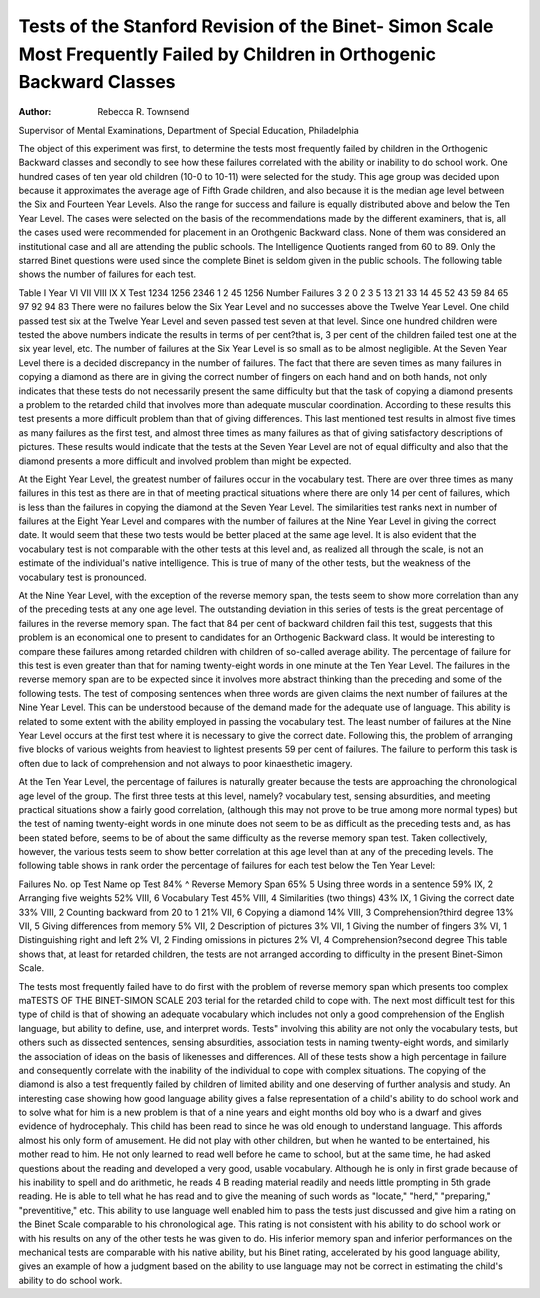 Tests of the Stanford Revision of the Binet- Simon Scale Most Frequently Failed by Children in Orthogenic Backward Classes
===========================================================================================================================

:Author:  Rebecca R. Townsend
Supervisor of Mental Examinations,
Department of Special Education, Philadelphia

The object of this experiment was first, to determine the tests
most frequently failed by children in the Orthogenic Backward
classes and secondly to see how these failures correlated with the
ability or inability to do school work. One hundred cases of ten
year old children (10-0 to 10-11) were selected for the study. This
age group was decided upon because it approximates the average
age of Fifth Grade children, and also because it is the median age
level between the Six and Fourteen Year Levels. Also the range
for success and failure is equally distributed above and below the
Ten Year Level. The cases were selected on the basis of the recommendations made by the different examiners, that is, all the
cases used were recommended for placement in an Orothgenic
Backward class. None of them was considered an institutional case
and all are attending the public schools. The Intelligence Quotients
ranged from 60 to 89. Only the starred Binet questions were used
since the complete Binet is seldom given in the public schools. The
following table shows the number of failures for each test.

Table I
Year VI VII VIII IX X
Test 1234 1256 2346 1 2 45 1256
Number
Failures 3 2 0 2 3 5 13 21 33 14 45 52 43 59 84 65 97 92 94 83
There were no failures below the Six Year Level and no successes above the Twelve Year Level. One child passed test six at
the Twelve Year Level and seven passed test seven at that level.
Since one hundred children were tested the above numbers indicate the results in terms of per cent?that is, 3 per cent of the
children failed test one at the six year level, etc. The number of
failures at the Six Year Level is so small as to be almost negligible.
At the Seven Year Level there is a decided discrepancy in
the number of failures. The fact that there are seven times as
many failures in copying a diamond as there are in giving the
correct number of fingers on each hand and on both hands, not
only indicates that these tests do not necessarily present the same
difficulty but that the task of copying a diamond presents a problem to the retarded child that involves more than adequate muscular coordination. According to these results this test presents a
more difficult problem than that of giving differences. This last
mentioned test results in almost five times as many failures as the
first test, and almost three times as many failures as that of giving
satisfactory descriptions of pictures. These results would indicate
that the tests at the Seven Year Level are not of equal difficulty
and also that the diamond presents a more difficult and involved
problem than might be expected.

At the Eight Year Level, the greatest number of failures occur in the vocabulary test. There are over three times as many
failures in this test as there are in that of meeting practical situations where there are only 14 per cent of failures, which is less
than the failures in copying the diamond at the Seven Year Level.
The similarities test ranks next in number of failures at the Eight
Year Level and compares with the number of failures at the Nine
Year Level in giving the correct date. It would seem that these
two tests would be better placed at the same age level. It is also
evident that the vocabulary test is not comparable with the other
tests at this level and, as realized all through the scale, is not an
estimate of the individual's native intelligence. This is true of
many of the other tests, but the weakness of the vocabulary test
is pronounced.

At the Nine Year Level, with the exception of the reverse
memory span, the tests seem to show more correlation than any
of the preceding tests at any one age level. The outstanding deviation in this series of tests is the great percentage of failures in
the reverse memory span. The fact that 84 per cent of backward
children fail this test, suggests that this problem is an economical
one to present to candidates for an Orthogenic Backward class.
It would be interesting to compare these failures among retarded
children with children of so-called average ability. The percentage of failure for this test is even greater than that for naming
twenty-eight words in one minute at the Ten Year Level. The
failures in the reverse memory span are to be expected since it
involves more abstract thinking than the preceding and some of
the following tests. The test of composing sentences when three
words are given claims the next number of failures at the Nine
Year Level. This can be understood because of the demand made
for the adequate use of language. This ability is related to some
extent with the ability employed in passing the vocabulary test.
The least number of failures at the Nine Year Level occurs at the
first test where it is necessary to give the correct date. Following
this, the problem of arranging five blocks of various weights from
heaviest to lightest presents 59 per cent of failures. The failure
to perform this task is often due to lack of comprehension and not
always to poor kinaesthetic imagery.

At the Ten Year Level, the percentage of failures is naturally
greater because the tests are approaching the chronological age
level of the group. The first three tests at this level, namely?
vocabulary test, sensing absurdities, and meeting practical situations show a fairly good correlation, (although this may not prove
to be true among more normal types) but the test of naming
twenty-eight words in one minute does not seem to be as difficult
as the preceding tests and, as has been stated before, seems to be
of about the same difficulty as the reverse memory span test.
Taken collectively, however, the various tests seem to show better
correlation at this age level than at any of the preceding levels.
The following table shows in rank order the percentage of
failures for each test below the Ten Year Level:

Failures No. op Test Name op Test
84% ^ Reverse Memory Span
65% 5 Using three words in a sentence
59% IX, 2 Arranging five weights
52% VIII, 6 Vocabulary Test
45% VIII, 4 Similarities (two things)
43% IX, 1 Giving the correct date
33% VIII, 2 Counting backward from 20 to 1
21% VII, 6 Copying a diamond
14% VIII, 3 Comprehension?third degree
13% VII, 5 Giving differences from memory
5% VII, 2 Description of pictures
3% VII, 1 Giving the number of fingers
3% VI, 1 Distinguishing right and left
2% VI, 2 Finding omissions in pictures
2% VI, 4 Comprehension?second degree
This table shows that, at least for retarded children, the tests
are not arranged according to difficulty in the present Binet-Simon
Scale.

The tests most frequently failed have to do first with the
problem of reverse memory span which presents too complex maTESTS OF THE BINET-SIMON SCALE 203
terial for the retarded child to cope with. The next most difficult
test for this type of child is that of showing an adequate vocabulary which includes not only a good comprehension of the English
language, but ability to define, use, and interpret words. Tests"
involving this ability are not only the vocabulary tests, but others
such as dissected sentences, sensing absurdities, association tests in
naming twenty-eight words, and similarly the association of ideas
on the basis of likenesses and differences. All of these tests show
a high percentage in failure and consequently correlate with the
inability of the individual to cope with complex situations. The
copying of the diamond is also a test frequently failed by children
of limited ability and one deserving of further analysis and study.
An interesting case showing how good language ability gives
a false representation of a child's ability to do school work and to
solve what for him is a new problem is that of a nine years and
eight months old boy who is a dwarf and gives evidence of hydrocephaly. This child has been read to since he was old enough to
understand language. This affords almost his only form of amusement. He did not play with other children, but when he wanted
to be entertained, his mother read to him. He not only learned to
read well before he came to school, but at the same time, he had
asked questions about the reading and developed a very good, usable vocabulary. Although he is only in first grade because of his
inability to spell and do arithmetic, he reads 4 B reading material
readily and needs little prompting in 5th grade reading. He is
able to tell what he has read and to give the meaning of such
words as "locate," "herd," "preparing," "preventitive," etc.
This ability to use language well enabled him to pass the tests just
discussed and give him a rating on the Binet Scale comparable to
his chronological age. This rating is not consistent with his ability
to do school work or with his results on any of the other tests he
was given to do. His inferior memory span and inferior performances on the mechanical tests are comparable with his native ability, but his Binet rating, accelerated by his good language ability,
gives an example of how a judgment based on the ability to use
language may not be correct in estimating the child's ability to do
school work.
